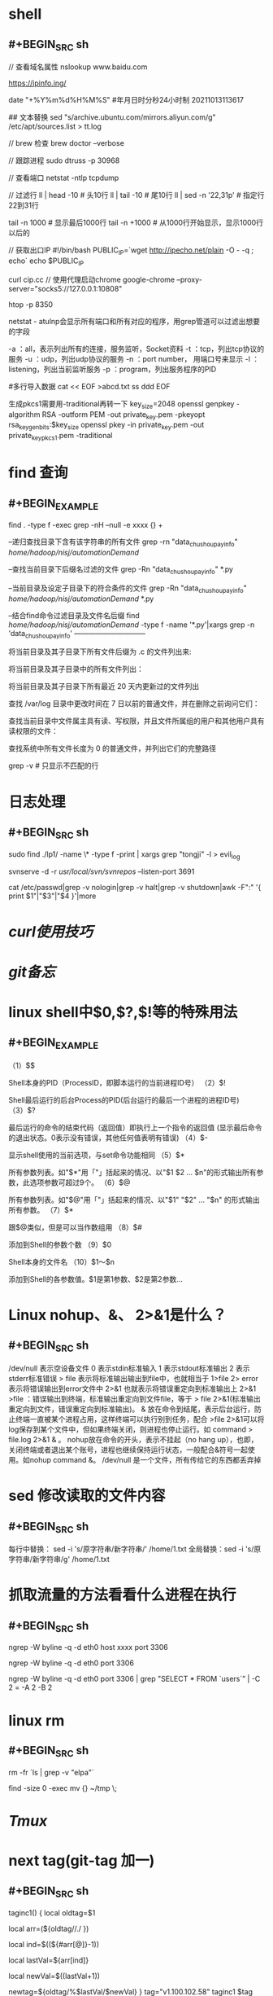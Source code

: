 * shell
** #+BEGIN_SRC sh
// 查看域名属性
nslookup www.baidu.com

https://ipinfo.ing/

date "+%Y%m%d%H%M%S" #年月日时分秒24小时制 20211013113617

## 文本替换
sed "s/archive.ubuntu.com/mirrors.aliyun.com/g" /etc/apt/sources.list > tt.log

// brew 检查
brew doctor --verbose

// 跟踪进程
sudo dtruss -p 30968

// 查看端口
netstat -ntlp
tcpdump

// 过滤行
 ll | head -10  # 头10行
 ll | tail -10 # 尾10行
 ll | sed -n '22,31p' # 指定行22到31行

 tail -n 1000  # 显示最后1000行
 tail -n +1000 # 从1000行开始显示，显示1000行以后的
 
 // 获取出口IP
 #!/bin/bash
PUBLIC_IP=`wget http://ipecho.net/plain -O - -q ; echo`
echo $PUBLIC_IP

curl cip.cc
// 使用代理启动chrome
google-chrome --proxy-server="socks5://127.0.0.1:10808"

# htop 交互式进程查看器
htop -p 8350

netstat - atulnp会显示所有端口和所有对应的程序，用grep管道可以过滤出想要的字段

    -a ：all，表示列出所有的连接，服务监听，Socket资料
    -t ：tcp，列出tcp协议的服务
    -u ：udp，列出udp协议的服务
    -n ：port number， 用端口号来显示
    -l ：listening，列出当前监听服务
    -p ：program，列出服务程序的PID
    
#多行导入数据
cat << EOF >abcd.txt
ss
ddd
EOF

生成pkcs1需要用-traditional再转一下
key_size=2048
openssl genpkey -algorithm RSA -outform PEM -out private_key.pem -pkeyopt rsa_keygen_bits:$key_size
openssl pkey -in private_key.pem -out private_key_pkcs1.pem -traditional
#+END_SRC
* find 查询
:PROPERTIES:
:collapsed: true
:END:
** #+BEGIN_EXAMPLE
find . -type f -exec grep  -nH --null -e xxxx {} +

# 比较两个字符串时还可以用操作符=~，符号右边的string2可以被视为是正则表达式匹配string1，如果匹配，返回真，否则返回假。

--递归查找目录下含有该字符串的所有文件
grep -rn "data_chushou_pay_info"  /home/hadoop/nisj/automationDemand/

--查找当前目录下后缀名过滤的文件
grep -Rn "data_chushou_pay_info" *.py

--当前目录及设定子目录下的符合条件的文件
grep -Rn "data_chushou_pay_info" /home/hadoop/nisj/automationDemand/ *.py
 
--结合find命令过滤目录及文件名后缀
find /home/hadoop/nisj/automationDemand/ -type f -name '*.py'|xargs grep -n 'data_chushou_pay_info'
—————————— 

将当前目录及其子目录下所有文件后缀为 .c 的文件列出来:
# find . -name "*.c”

将当前目录及其子目录中的所有文件列出：
# find . -type f

将当前目录及其子目录下所有最近 20 天内更新过的文件列出
# find . -ctime -20

查找 /var/log 目录中更改时间在 7 日以前的普通文件，并在删除之前询问它们：
# find /var/log -type f -mtime +7 -ok rm {} \;

查找当前目录中文件属主具有读、写权限，并且文件所属组的用户和其他用户具有读权限的文件：
# find . -type f -perm 644 -exec ls -l {} \;

查找系统中所有文件长度为 0 的普通文件，并列出它们的完整路径
# find / -type f -size 0 -exec ls -l {} \;
grep -v  # 只显示不匹配的行
#+END_EXAMPLE
* 日志处理
:PROPERTIES:
:collapsed: true
:END:
** #+BEGIN_SRC sh
sudo find ./lp1/ -name \* -type f -print | xargs grep "tongji" -l > evil_log

svnserve -d -r /usr/local/svn/svnrepos/ --listen-port 3691

cat /etc/passwd|grep -v nologin|grep -v halt|grep -v shutdown|awk -F":" '{ print $1"|"$3"|"$4 }'|more
#+END_SRC
* [[curl使用技巧]]
* [[git备忘]]
* linux shell中$0,$?,$!等的特殊用法
:PROPERTIES:
:END:
** #+BEGIN_EXAMPLE
（1）$$

Shell本身的PID（ProcessID，即脚本运行的当前进程ID号）
（2）$!

Shell最后运行的后台Process的PID(后台运行的最后一个进程的进程ID号)
（3）$?

最后运行的命令的结束代码（返回值）即执行上一个指令的返回值 (显示最后命令的退出状态。0表示没有错误，其他任何值表明有错误)
（4）$-

显示shell使用的当前选项，与set命令功能相同
（5）$*

所有参数列表。如"$*"用「"」括起来的情况、以"$1 $2 … $n"的形式输出所有参数，此选项参数可超过9个。
（6）$@

所有参数列表。如"$@"用「"」括起来的情况、以"$1" "$2" … "$n" 的形式输出所有参数。
（7）$*

跟$@类似，但是可以当作数组用
（8）$#

添加到Shell的参数个数
（9）$0

Shell本身的文件名
（10）$1～$n

添加到Shell的各参数值。$1是第1参数、$2是第2参数…
#+END_EXAMPLE
* Linux nohup、&、 2>&1是什么？
:PROPERTIES:
:collapsed: true
:END:
** #+BEGIN_SRC sh
/dev/null 表示空设备文件
0 表示stdin标准输入
1 表示stdout标准输出
2 表示stderr标准错误
> file 表示将标准输出输出到file中，也就相当于 1>file
2> error 表示将错误输出到error文件中
2>&1 也就表示将错误重定向到标准输出上
2>&1 >file ：错误输出到终端，标准输出重定向到文件file，等于 > file 2>&1(标准输出重定向到文件，错误重定向到标准输出)。
& 放在命令到结尾，表示后台运行，防止终端一直被某个进程占用，这样终端可以执行别到任务，配合 >file 2>&1可以将log保存到某个文件中，但如果终端关闭，则进程也停止运行。如 command > file.log 2>&1 & 。
nohup放在命令的开头，表示不挂起（no hang up），也即，关闭终端或者退出某个账号，进程也继续保持运行状态，一般配合&符号一起使用。如nohup command &。
/dev/null 是一个文件，所有传给它的东西都丢弃掉
#+END_SRC
* sed 修改读取的文件内容
:PROPERTIES:
:collapsed: true
:END:
** #+BEGIN_SRC sh
每行中替换： sed -i 's/原字符串/新字符串/' /home/1.txt
全局替换：sed -i 's/原字符串/新字符串/g' /home/1.txt
#+END_SRC
* 抓取流量的方法看看什么进程在执行
:PROPERTIES:
:collapsed: true
:END:
** #+BEGIN_SRC sh
ngrep -W byline -q -d eth0 host xxxx port 3306

ngrep -W byline -q -d eth0 port 3306

ngrep -W byline -q -d eth0 port 3306 | grep "SELECT * FROM `users`” | -C 2 = -A 2 -B 2
#+END_SRC
* linux rm
:PROPERTIES:
:collapsed: true
:END:
** #+BEGIN_SRC sh
# 排除文件
rm -fr `ls | grep -v "elpa"`
# 查询文件大小为0的文件并删除(这个脚本会将本目录下size为0的文件移动到 ~/tmp目录下)
find -size 0 -exec mv {} ~/tmp \;

#+END_SRC
* [[Tmux]]
* next tag(git-tag 加一)
:PROPERTIES:
:collapsed: true
:END:
** #+BEGIN_SRC sh
  taginc1() {
      local oldtag=$1
      # 通过.号分割成数组
      local arr=(${oldtag//./ })
      # 获取最后一个元素的索引
      local ind=$((${#arr[@]}-1))
      # 获取最后一个元素的值
      local lastVal=${arr[ind]}
      # 最后一个元素值+1
      local newVal=$((lastVal+1))
      # 新值替换旧值%表示行尾匹配
      newtag=${oldtag/%$lastVal/$newVal}
  }
  tag="v1.100.102.58"
  taginc1 $tag
  echo $newtag
#+END_SRC
* [[https://www.cnblogs.com/haona_li/p/10334057.html][shell字符串切片]]
* 取子串及替换
:PROPERTIES:
:collapsed: true
:END:
** #+BEGIN_SRC
命令                                    解释                           　　 结果
${file:0:5}            　　　提取最左边的 5 个字节    　　　　　　　　　　　　/dir1
${file:5:5}            　　　提取第 5 个字节右边的连续 5 个字节    　　　　　/dir2
${file/dir/path}            将第一个 dir 提换为 path    　　　　　　　　　 /path1/dir2/dir3/my.file.txt
${file//dir/path}    　　　　将全部 dir 提换为 path    　　　　　　　　　　　/path1/path2/path3/my.file.txt
${#file}    　　　　　　　　　 获取变量长度    　　　　　　　　　　　　　　　　　27
#+END_SRC
* 根据状态为变量赋值
:PROPERTIES:
:collapsed: true
:END:
** [[../assets/image_1661480869983_0.png]]

#+BEGIN_TIP
一定要分清楚 unset 与 null 及 non-null 这三种赋值状态. 一般而言, : 与 null 有关, 若不带 : 的话, null 不受影响, 若带 : 则连 null 也受影响.
#+END_TIP
* 数组
:PROPERTIES:
:collapsed: true
:END:
** #+BEGIN_SRC 
A="a b c def"   # 定义字符串
A=(a b c def)   # 定义字符数组
#+END_SRC
** [[../assets/image_1661480995554_0.png]]
* $(( ))与整数运算
:PROPERTIES:
:END:
** [[../assets/image_1661481050359_0.png]]

#+BEGIN_QUOTE
在 $(( )) 中的变量名称,可于其前面加 $ 符号来替换,也可以不用。
#+END_QUOTE
* *进制转换*
** echo ~$((2#110))~
echo ~$((16#2a))~
echo ~$((8#11))~
* *(())重定义变量值*
** #+BEGIN_SRC sh
  a=5;b=7
  ((a++))
  echo $a
((a<b));echo $?
#+END_SRC
* 取路径、文件名、后缀
** #+BEGIN_EXAMPLE
# 是去掉左边(在键盘上 # 在 $ 之左边)
% 是去掉右边(在键盘上 % 在 $ 之右边)
单一符号是最小匹配;两个符号是最大匹配
*是用来匹配不要的字符，也就是想要去掉的那部分
还有指定字符分隔号，与*配合，决定取哪部分
#+END_EXAMPLE
* 目录复制操作

#+BEGIN_SRC shell
  frompath=/Users/yudong/Downloads/0627
  todir=dataxxx

  finddir=data-backup
  topath=/Users/yudong/workspace/goproject/repo-coco/coco-applyment-import/
  mkdir -p ${topath}${todir}
  cp -a ${topath}${finddir}/人工修复.xlsx ${topath}${todir}/
  cp -a ${topath}${finddir}/门店信息表.xlsx ${topath}${todir}/
  cp -a ${topath}${finddir}/casher ${topath}${todir}/
  cp -a ${topath}${finddir}/indoor ${topath}${todir}/
  cp -a ${topath}${finddir}/outside ${topath}${todir}/

  for loop in ${frompath}/*
  do
      if test -f $loop
      then
          echo $loop 是文件
          continue
      fi
      target=$(dirname $(find ${topath}${finddir}  -name `basename $loop` -type d))
      if test ${#target} -eq 1
      then
          echo "no find:$loop"
          continue
      fi
      mkdir -p ${target/$finddir/$todir} && cp -a $loop  ${target/$finddir/$todir}
      fatherdir=`dirname $target`
      cp -a $fatherdir/*.xlsx ${fatherdir/$finddir/$todir}
      echo "to ${target/$finddir/$todir}"
  done
#+END_SRC
* coreutils

#+BEGIN_NOTE
https://formulae.brew.sh/formula/coreutils
#+END_NOTE
* 服务器上下载文件到本地

#+BEGIN_SRC
scp -P 22 -o 'ProxyJump=yorick.yuan@vskrwhonng-public.bastionhost.aliyuncs.com:60022' sysadmin@172.16.222.107:/data/payjob/uploads/reports/1100339/xml/IACC_MP_20231108.xml /Users/yudong/Downloads
#+END_SRC
* #+BEGIN_SRC
${ZSH_CUSTOM:-~/.oh-my-zsh/custom} 这个表达式的意思是：使用环境变量 ~ZSH_CUSTOM~ 指定的路径作为 Oh My Zsh 的自定义插件和主题的存放位置；如果 ~ZSH_CUSTOM~ 没有被设置，则默认使用 ~~/.oh-my-zsh/custom~ 作为存放路径。
#+END_SRC
* 树莓派进入

#+BEGIN_SRC sh
ssh pi@raspberrypi.local
123456
su 密码 qq2587011
#+END_SRC